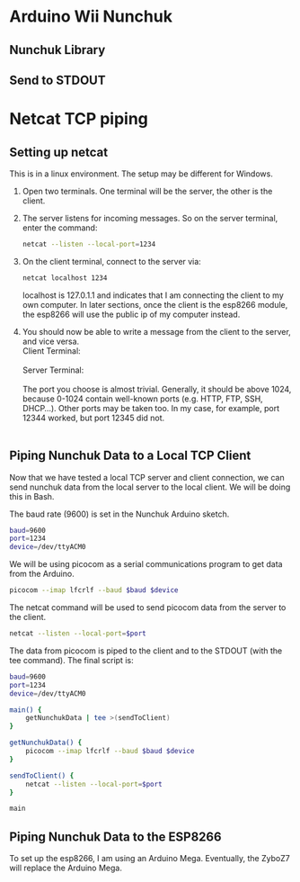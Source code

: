 * Arduino Wii Nunchuk
** Nunchuk Library
** Send to STDOUT

* Netcat TCP piping
** Setting up netcat
   This is in a linux environment. The setup may be different for
   Windows.
   1. Open two terminals. One terminal will be the server, the other
      is the client.

   2. The server listens for incoming messages. So on the server
      terminal, enter the command:
	  #+BEGIN_SRC bash
		netcat --listen --local-port=1234
	  #+END_SRC

   3. On the client terminal, connect to the server via:
	  #+BEGIN_SRC bash
		netcat localhost 1234
	  #+END_SRC
	  localhost is 127.0.1.1 and indicates that I am connecting the
      client to my own computer. In later sections, once the client is
      the esp8266 module, the esp8266 will use the public ip of my
      computer instead.

   4. You should now be able to write a message from the client to the
      server, and vice versa. \\
	  Client Terminal: \\
	  [[file:figure/netcatTcpPiping_messageFromClient.png]] \\
	  Server Terminal: \\
	  [[file:figure/netcatTcpPiping_messageFromClientAtServer.png]] \\

	  The port you choose is almost trivial. Generally, it should be
      above 1024, because 0-1024 contain well-known ports (e.g. HTTP,
      FTP, SSH, DHCP...). Other ports may be taken too. In my case,
      for example, port 12344 worked, but port 12345 did not. \\
	  [[file:figure/netcatTcpPiping_portError.png]] \\

** Piping Nunchuk Data to a Local TCP Client
   Now that we have tested a local TCP server and client connection,
   we can send nunchuk data from the local server to the local client.
   We will be doing this in Bash. 

   The baud rate (9600) is set in the Nunchuk Arduino sketch. 
   #+BEGIN_SRC bash
	 baud=9600
	 port=1234
	 device=/dev/ttyACM0
   #+END_SRC

   We will be using picocom as a serial communications program to get
   data from the Arduino.

   #+BEGIN_SRC bash
	 picocom --imap lfcrlf --baud $baud $device
   #+END_SRC

   The netcat command will be used to send picocom data from the
   server to the client.
   
   #+BEGIN_SRC bash
	 netcat --listen --local-port=$port
   #+END_SRC

   The data from picocom is piped to the client and to the STDOUT
   (with the tee command). The final script is:

   #+BEGIN_SRC bash
	 baud=9600
	 port=1234
	 device=/dev/ttyACM0

	 main() {
		 getNunchukData | tee >(sendToClient)
	 }

	 getNunchukData() {
		 picocom --imap lfcrlf --baud $baud $device
	 }

	 sendToClient() {
		 netcat --listen --local-port=$port
	 }

	 main
   #+END_SRC

** Piping Nunchuk Data to the ESP8266
   To set up the esp8266, I am using an Arduino Mega. Eventually, the
   ZyboZ7 will replace the Arduino Mega.
   
